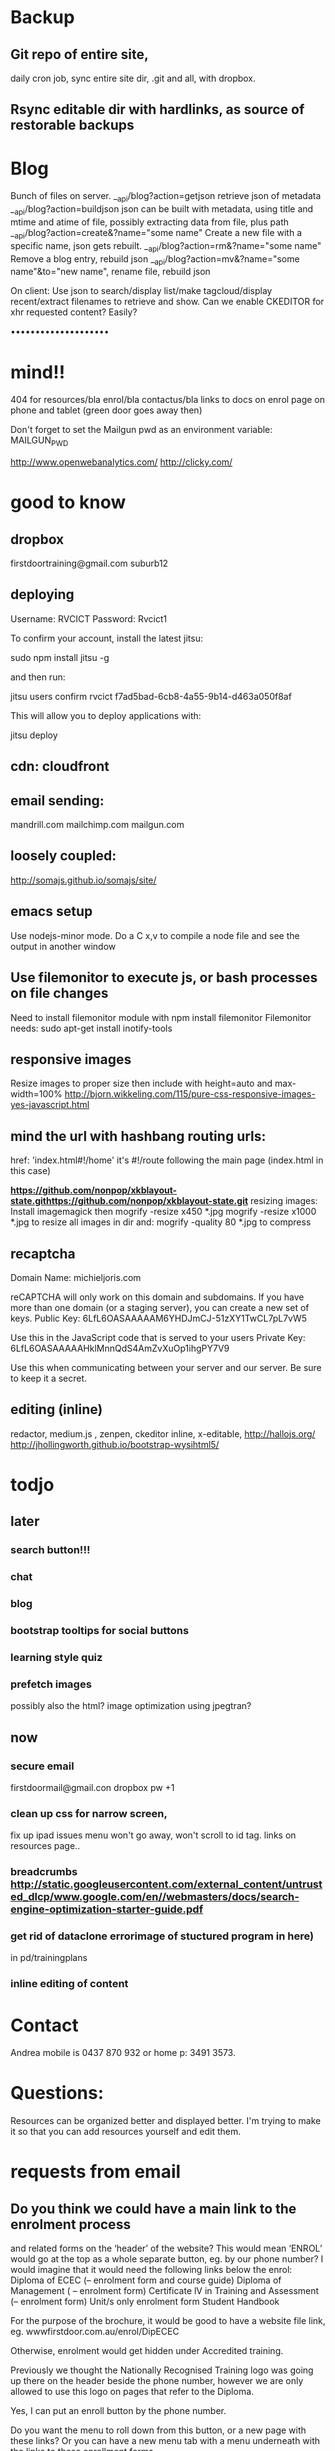 * Backup
** Git repo of entire site, 
daily cron job, sync entire site dir, .git and all, with dropbox.
** Rsync editable dir with hardlinks, as source of restorable backups 

* Blog
Bunch of files on server.
__api/blog?action=getjson retrieve json of metadata
__api/blog?action=buildjson json can be built with metadata, using title and mtime and atime of file,
possibly extracting data from file, plus path
__api/blog?action=create&?name="some name" Create a new file with a specific name, json gets rebuilt.
__api/blog?action=rm&?name="some name" Remove a blog entry, rebuild json
__api/blog?action=mv&?name="some name"&to="new name", rename file, rebuild json

On client:
Use json to search/display list/make tagcloud/display recent/extract filenames
to retrieve and show.
Can we enable CKEDITOR for xhr requested content? Easily?






 ••••••••••••••••••••
* mind!!
404 for resources/bla enrol/bla contactus/bla
links to docs on enrol page on phone and tablet (green door goes away then)

Don't forget to set the Mailgun pwd as an environment variable: MAILGUN_PWD

    http://www.openwebanalytics.com/
http://clicky.com/

* good to know
** dropbox
firstdoortraining@gmail.com
suburb12  
** deploying
 Username: RVCICT
Password: Rvcict1

To confirm your account, install the latest jitsu: 

        sudo npm install jitsu -g 

and then run: 

        jitsu users confirm rvcict f7ad5bad-6cb8-4a55-9b14-d463a050f8af 

This will allow you to deploy applications with: 

        jitsu deploy 
** cdn: cloudfront  
** email sending:
mandrill.com  
mailchimp.com
mailgun.com
** loosely coupled:
http://somajs.github.io/somajs/site/
** emacs setup
Use nodejs-minor mode. Do a C x,v to compile a node file and see the
output in another window
** Use filemonitor to execute js, or bash processes on file changes
Need to install filemonitor module with npm install filemonitor
Filemonitor needs:
sudo apt-get install inotify-tools 
** responsive images
Resize images to proper size then include with height=auto and
max-width=100%
http://bjorn.wikkeling.com/115/pure-css-responsive-images-yes-javascript.html
** mind the url with hashbang routing urls:
   href: 'index.html#!/home'
   it's  #!/route following the main page (index.html in this case)

*https://github.com/nonpop/xkblayout-state.githttps://github.com/nonpop/xkblayout-state.git* resizing images:
Install imagemagick then
mogrify -resize x450 *.jpg
mogrify -resize x1000 *.jpg
to resize all images in dir
and:
mogrify -quality 80 *.jpg
to compress
** recaptcha 
Domain Name: 	michieljoris.com

reCAPTCHA will only work on this domain and subdomains. If you have more than one domain (or a staging server), you can create a new set of keys.
Public Key: 	6LfL6OASAAAAAM6YHDJmCJ-51zXY1TwCL7pL7vW5

Use this in the JavaScript code that is served to your users
Private Key: 	6LfL6OASAAAAAHklMnnQdS4AmZvXuOp1ihgPY7V9

Use this when communicating between your server and our server. Be
sure to keep it a secret.
** editing (inline)
redactor, medium.js , zenpen, ckeditor inline, x-editable,
http://hallojs.org/
http://jhollingworth.github.io/bootstrap-wysihtml5/

* todjo
  
** later 
*** search button!!!
*** chat
*** blog   
*** bootstrap tooltips for social buttons
*** learning style quiz
*** prefetch images
   possibly also the html?  image optimization using jpegtran?

   
** now    
*** secure email
  firstdoormail@gmail.con
  dropbox pw +1 

*** clean up css for narrow screen,    
fix up ipad issues
menu won't go away, won't scroll to id tag. 
links on resources page.. 
*** breadcrumbs http://static.googleusercontent.com/external_content/untrusted_dlcp/www.google.com/en//webmasters/docs/search-engine-optimization-starter-guide.pdf
*** get rid of dataclone errorimage of stuctured program in here) 
in pd/trainingplans
    
*** inline editing of content
    
* Contact
Andrea mobile is 0437 870 932 or home p: 3491 3573.


* Questions:
  Resources can be organized better and displayed better.
  I'm trying to make it so that you can add resources yourself and edit
  them.  
 


  
  
* requests from email
** Do you think we could have a main link to the enrolment process 
and related forms on the ‘header’ of the website? This would mean
‘ENROL’ would go at the top as a whole separate button, eg. by our
phone number? I would imagine that it would need the following links
below the enrol: Diploma of ECEC (– enrolment form and course guide)
Diploma of Management ( – enrolment form) Certificate lV in Training
and Assessment (– enrolment form) Unit/s only enrolment form Student
Handbook
 
For the purpose of the brochure, it would be good to have a website
file link, eg. wwwfirstdoor.com.au/enrol/DipECEC
 
Otherwise, enrolment would get hidden under Accredited training.

Previously we thought the Nationally Recognised Training logo was
going up there on the header beside the phone number, however we are
only allowed to use this logo on pages that refer to the Diploma.

Yes, I can put an enroll button by the phone number. 
 
Do you want the menu to roll down from this button, or a new page with
these links? Or you can have a new menu tab with a menu underneath
with the links to these enrollment forms.
 
And the website links will be sanitized soon so you don't have the
firstdoor.com.au/index.html#!services#bla etc in the link anymore, but
instead firstdoor.com.au/services/bla. So you'll have
firstdoor.com.au/enrol/DipECEC as a link to an enrollment form.
 
Perhaps you are the best person to decide how best to function the
easy access menu link? I remember talk of not having enough room in
the menu tabs so would prefer this did not get too squishy or
distorted when people are on iphones etc. I’m happy to leave this to
your judgement of what will work best from the website and user’s
point of view.

** The image on the accredited training page is now out of date 
as it says Nationally accredited training coming soon. I have saved an
untitled version of this image in the website dropbox and will also
put in the Nationally Recognised Training logo that needs to go on all
the pages under the Accredited Training tab.  

Here’s a link to the conditions of use of the NRT logo in relation to
where it is placed on our website.
 
http://www.asqa.gov.au/verve/_resources/nrt_logo_specifications_new.pdf

** I have put more images into the website dropbox 
under inbox/UpdatesDec13 that would be great to be actioned.
 
An image of Cindy and another of me to go beside the blurb under each of our names on http://www.firstdoor.com.au/index.html#!/aboutus#people

The updated accredited training image to replace the image with the words “nationally competency based training coming soon” to go on all the pages under the accredited training tab.

The Nationally Recognised Training (NRT) logo. Note: use of the Nationally Recognised Training (NRT) logo has explicit rules and can only go on these pages that relate to NRT. Can the position of this logo go on the left side under the green door on each of these pages?
 
http://www.firstdoor.com.au/index.html#!/courses#intro
 
http://www.firstdoor.com.au/index.html#!/courses#childrenservices
 
http://www.firstdoor.com.au/index.html#!/courses#diploma_management
 
http://www.firstdoor.com.au/index.html#!/courses#certivtraining
**  There are also a couple of jobs left from the report that 
we had done by Webwings that still need fixing. It would be great if
you can please add these to your ‘First Door to do list’ along with
the image updates:
 
When people click on the ‘connect with us’ social media links these
link them to external sites, but instead they should open a new
tab/window so that people remain on our website as well. The aim is to
leave people on our site for as long as possible, with a new window
open, instead of them switching out of our website.
 
The quiz does not work online, and it should as it is a bit
frustrating to complete how it is. People need paper and a pen to do
it.
 
Can the policy documents be changed to web pages instead of
downloading pdfs? Or would this completely change the formatting?
 
Can a XML site-map be added to the root directory to help search
engines to index all pages on our site?

** Can you please update the bottom panel of our website with the following information:

Documents: add enrolment form -  in website dropbox
 
Contact: Phone: 07 3103 2336 (instead of mobile numbers)

Legal: RTO code: 40792
Sorry, I incorrectly typed 40792 in the previous email but our RTO
code is 40782.
** Sorry, I am not sure why, but I can’t seem to upload files to our website dropbox.
 Here’s the task about the Enrol tab with the details for the website.
 
I have attached our enrolment forms. We have two versions of each form.
 
It would be great to have a new tab ‘ENROL’ with the following information and documents, eg:
 
Enrol with First Door

Congratulations on your decision to study with First Door. There are five easy steps to completing your enrolment:

Download and read our Student Handbook

Read the required course information or course guide

Complete the enrolment form for your course, and return to First Door by email or post

Pay your enrolment and first unit of study fee

Contact us if you require any further information. We are here to help.

First Door will soon contact you to confirm receipt of your enrolment, and to discuss your training plan with you.


Student handbook (download pdf)
 
 
Diploma of Early Childhood education and Care course guide (download pdf)


Enrolment form: CHC50113 Diploma of Early Childhood Education and Care 
print/paper copy version (download pdf)
computer document version (download Word doc)


Enrolment form: Leadership and Management units
print/paper copy version (download pdf)
computer document version (download Word doc)
** Can this attached course guide please be linked in to our website to replace the previous course guide. 
It is located as a hyperlink on
http://www.firstdoor.com.au/index.html#!/courses#childrenservices

Can it also be located in ‘Documents’ in the bottom panel under Course
guide Diploma of Early Childhood
 
Also, thinking of the location of the Nationally Recognised Training
logo. Perhaps this would be best alongside and to the right of the
main heading on each page under the accredited training tab.
 
We are starting our promotion at Early Childhood centres next week so
it would be wonderful if all the changes can be made by next
Monday. Thanks :D
** I’ve been wondering about the size of our standard text font 
and seeing Mamre’s website has confirmed that I’d like to shrink the
size of our standard text font on the First Door website. I’m hoping
it is a quick easy fix for you to take the standard font down a couple
of sizes. E.g. at the moment it looks about size 12pts so are we able
to get this to more like 10pts, or whatever size is normal for
websites? As long as it stays readable on ipad and iphones though!
 
David showed me the right panel with events and latest news etc. I
really think this is a good idea for First Door’s home page and I
think we talked about this much earlier on so that there was a place
for fresh information, blog links etc. Is it possible to do this?
 
For example:
 
Upcoming workshop events

February 17:  Cooperative behaviour

March 3: Relationships with children

March 17: Recruitment, selection and induction of staff

April 7: Safe and healthy environment

April 14: Develop teams and individuals

May 5: Partnership with families

May 19: Promote children's agency

June 2: Health and safety of children

June 16: Foster learning and development

July 7: Healthy food and drinks

July 21: Develop cultural competence

See more (link to http://www.firstdoor.com.au/index.html#!/courses#intro)

Latest updates
 
 
I’m also wondering about the usefulness of doubling up the green door
links on the left side with the tab links along the top. It does make
sense when they have different linked information but is it worthwhile
if they are the same? Please let me know your thoughts.
 
Also, we have our student management WiseNet program running now, and
over the next week will get the details of how this is to be linked on
to our student login. Is there any information that you need?

Cindy and I will be promoting the website to Early Childhood Directors
as from next week so it would be great if the list of changes can be
completed by then. Please let me know if this works for you.
 


* time log:
** 10/2/14 1.5 hour following up issues
** 11/2/14 .5 hour following up issues
** 12/2/14 .25 hour following up issues
** 24/2/14  .15h adding event pdf doc
** 24/2/14  .5h replacing slideshow with static image

   
